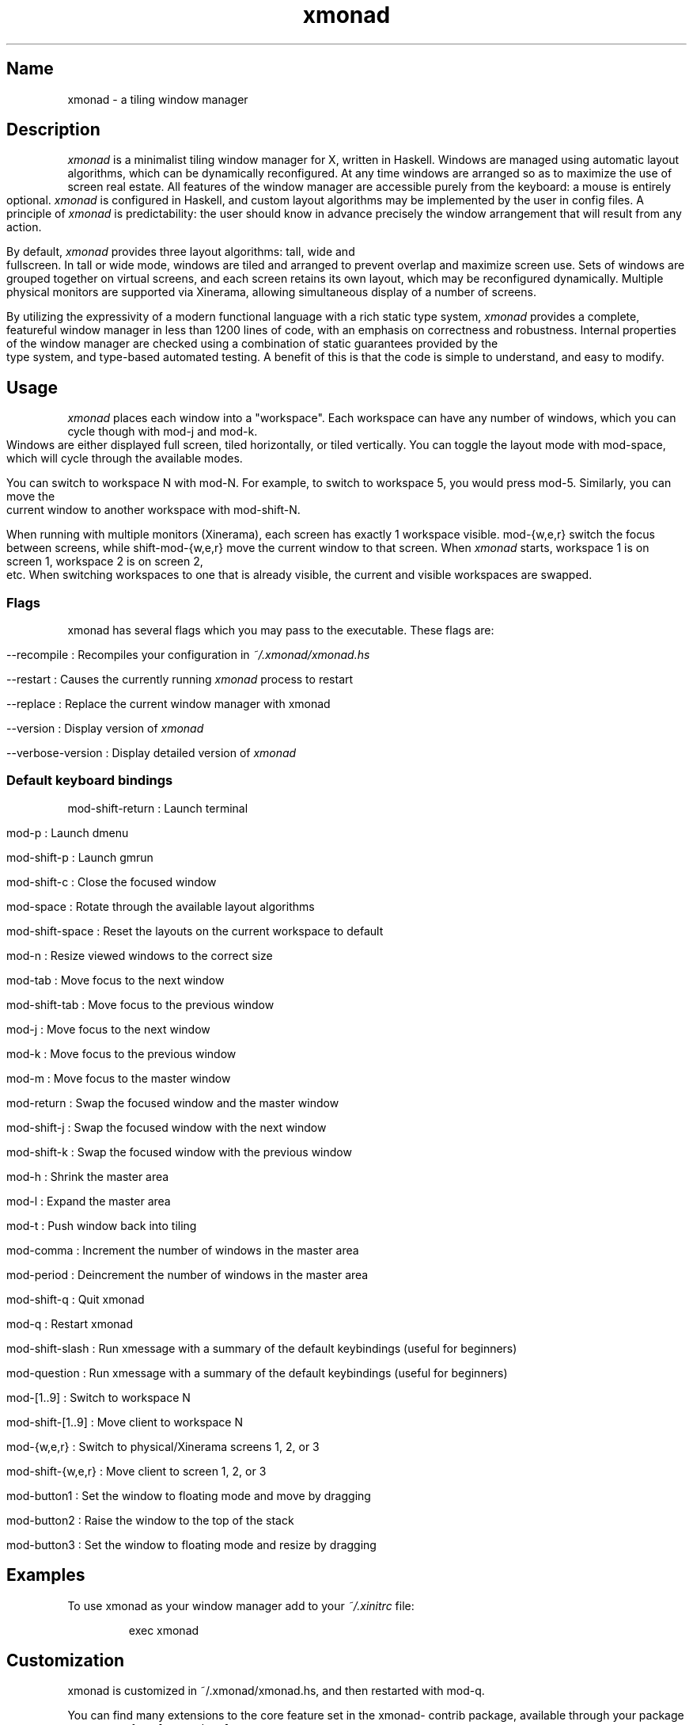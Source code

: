 .TH xmonad 1 "5 July 2018" xmonad-0.13 "xmonad manual".\" Automatically generated by Pandoc 2.2.1
.\"
.TH "" "" "" "" ""
.hy
.SH Name
.PP
xmonad \- a tiling window manager
.SH Description
.PP
\f[I]xmonad\f[] is a minimalist tiling window manager for X, written in
Haskell.
Windows are managed using automatic layout algorithms, which can be
dynamically reconfigured.
At any time windows are arranged so as to maximize the use of screen
real estate.
All features of the window manager are accessible purely from the
keyboard: a mouse is entirely optional.
\f[I]xmonad\f[] is configured in Haskell, and custom layout algorithms
may be implemented by the user in config files.
A principle of \f[I]xmonad\f[] is predictability: the user should know
in advance precisely the window arrangement that will result from any
action.
.PP
By default, \f[I]xmonad\f[] provides three layout algorithms: tall, wide
and fullscreen.
In tall or wide mode, windows are tiled and arranged to prevent overlap
and maximize screen use.
Sets of windows are grouped together on virtual screens, and each screen
retains its own layout, which may be reconfigured dynamically.
Multiple physical monitors are supported via Xinerama, allowing
simultaneous display of a number of screens.
.PP
By utilizing the expressivity of a modern functional language with a
rich static type system, \f[I]xmonad\f[] provides a complete, featureful
window manager in less than 1200 lines of code, with an emphasis on
correctness and robustness.
Internal properties of the window manager are checked using a
combination of static guarantees provided by the type system, and
type\-based automated testing.
A benefit of this is that the code is simple to understand, and easy to
modify.
.SH Usage
.PP
\f[I]xmonad\f[] places each window into a "workspace".
Each workspace can have any number of windows, which you can cycle
though with mod\-j and mod\-k.
Windows are either displayed full screen, tiled horizontally, or tiled
vertically.
You can toggle the layout mode with mod\-space, which will cycle through
the available modes.
.PP
You can switch to workspace N with mod\-N.
For example, to switch to workspace 5, you would press mod\-5.
Similarly, you can move the current window to another workspace with
mod\-shift\-N.
.PP
When running with multiple monitors (Xinerama), each screen has exactly
1 workspace visible.
mod\-{w,e,r} switch the focus between screens, while shift\-mod\-{w,e,r}
move the current window to that screen.
When \f[I]xmonad\f[] starts, workspace 1 is on screen 1, workspace 2 is
on screen 2, etc.
When switching workspaces to one that is already visible, the current
and visible workspaces are swapped.
.SS Flags
.PP
xmonad has several flags which you may pass to the executable.
These flags are:
.PP
\-\-recompile : Recompiles your configuration in
\f[I]~/.xmonad/xmonad.hs\f[]
.PP
\-\-restart : Causes the currently running \f[I]xmonad\f[] process to
restart
.PP
\-\-replace : Replace the current window manager with xmonad
.PP
\-\-version : Display version of \f[I]xmonad\f[]
.PP
\-\-verbose\-version : Display detailed version of \f[I]xmonad\f[]
.SS Default keyboard bindings
.PP
mod\-shift\-return : Launch terminal
.PP
mod\-p : Launch dmenu
.PP
mod\-shift\-p : Launch gmrun
.PP
mod\-shift\-c : Close the focused window
.PP
mod\-space : Rotate through the available layout algorithms
.PP
mod\-shift\-space : Reset the layouts on the current workspace to
default
.PP
mod\-n : Resize viewed windows to the correct size
.PP
mod\-tab : Move focus to the next window
.PP
mod\-shift\-tab : Move focus to the previous window
.PP
mod\-j : Move focus to the next window
.PP
mod\-k : Move focus to the previous window
.PP
mod\-m : Move focus to the master window
.PP
mod\-return : Swap the focused window and the master window
.PP
mod\-shift\-j : Swap the focused window with the next window
.PP
mod\-shift\-k : Swap the focused window with the previous window
.PP
mod\-h : Shrink the master area
.PP
mod\-l : Expand the master area
.PP
mod\-t : Push window back into tiling
.PP
mod\-comma : Increment the number of windows in the master area
.PP
mod\-period : Deincrement the number of windows in the master area
.PP
mod\-shift\-q : Quit xmonad
.PP
mod\-q : Restart xmonad
.PP
mod\-shift\-slash : Run xmessage with a summary of the default
keybindings (useful for beginners)
.PP
mod\-question : Run xmessage with a summary of the default keybindings
(useful for beginners)
.PP
mod\-[1..9] : Switch to workspace N
.PP
mod\-shift\-[1..9] : Move client to workspace N
.PP
mod\-{w,e,r} : Switch to physical/Xinerama screens 1, 2, or 3
.PP
mod\-shift\-{w,e,r} : Move client to screen 1, 2, or 3
.PP
mod\-button1 : Set the window to floating mode and move by dragging
.PP
mod\-button2 : Raise the window to the top of the stack
.PP
mod\-button3 : Set the window to floating mode and resize by dragging
.SH Examples
.PP
To use xmonad as your window manager add to your \f[I]~/.xinitrc\f[]
file:
.RS
.PP
exec xmonad
.RE
.SH Customization
.PP
xmonad is customized in ~/.xmonad/xmonad.hs, and then restarted with
mod\-q.
.PP
You can find many extensions to the core feature set in the xmonad\-
contrib package, available through your package manager or from
[xmonad.org].
.SS Modular Configuration
.PP
As of \f[I]xmonad\-0.9\f[], any additional Haskell modules may be placed
in \f[I]~/.xmonad/lib/\f[] are available in GHC\[aq]s searchpath.
Hierarchical modules are supported: for example, the file
\f[I]~/.xmonad/lib/XMonad/Stack/MyAdditions.hs\f[] could contain:
.PP
\f[C]haskell\ module\ XMonad.Stack.MyAdditions\ (function1)\ where\ \ \ function1\ =\ error\ "function1:\ Not\ implemented\ yet!"\f[]
.PP
Your xmonad.hs may then import XMonad.Stack.MyAdditions as if that
module was contained within xmonad or xmonad\-contrib.
.SH Bugs
.PP
Probably.
If you find any, please report them to the [bugtracker]
